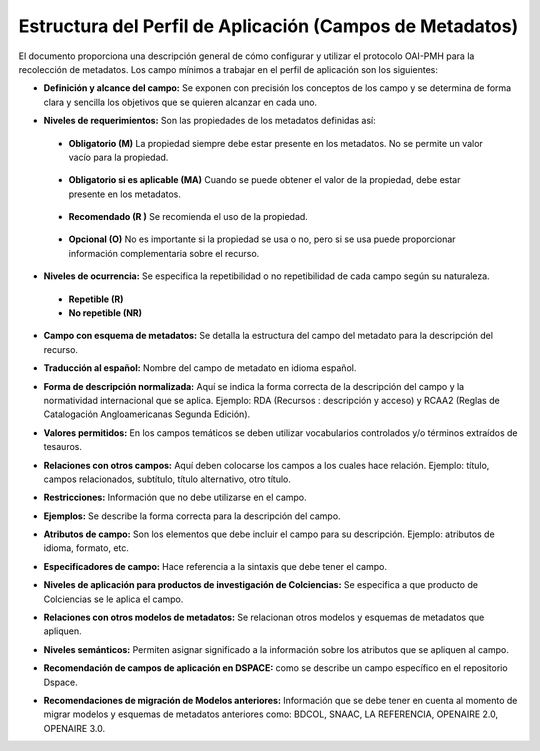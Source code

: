 .. _estructuraDoc:

Estructura del Perfil de Aplicación (Campos de Metadatos)
=========================================================

El documento proporciona una descripción general de cómo configurar y utilizar el protocolo OAI-PMH para la recolección de metadatos. Los campo mínimos a trabajar en el perfil de aplicación son los siguientes: 


- **Definición y alcance del campo:** Se exponen con precisión los conceptos de los campo y se determina de forma clara y sencilla los objetivos que se quieren alcanzar en cada uno.

..

- **Niveles de requerimientos:** Son las propiedades de los metadatos definidas así:

..

  - **Obligatorio (M)**
    La propiedad siempre debe estar presente en los metadatos. No se permite un valor vacío para la propiedad.

..

  - **Obligatorio si es aplicable (MA)**
    Cuando se puede obtener el valor de la propiedad, debe estar presente en los metadatos.

..

  - **Recomendado (R )**
    Se recomienda el uso de la propiedad.

..

  - **Opcional (O)**
    No es importante si la propiedad se usa o no, pero si se usa puede proporcionar información complementaria sobre el recurso.

..

- **Niveles de ocurrencia:** Se especifica la repetibilidad o  no repetibilidad de cada campo según su naturaleza.

..

    - **Repetible (R)**
    - **No repetible (NR)**

..

- **Campo con esquema de metadatos:** Se detalla la estructura del campo del metadato para la descripción del recurso. 

..

- **Traducción al español:** Nombre del campo de metadato en idioma español. 

..

- **Forma de descripción normalizada:** Aquí se indica la forma correcta de la descripción del campo y la normatividad internacional que se aplica. Ejemplo: RDA (Recursos : descripción y acceso) y RCAA2 (Reglas de Catalogación Angloamericanas Segunda Edición).

..

- **Valores permitidos:** En los campos temáticos se deben utilizar vocabularios controlados y/o términos extraídos de tesauros.  

..

- **Relaciones con otros campos:** Aquí deben colocarse los campos a los cuales hace relación. Ejemplo: título, campos relacionados, subtítulo, título alternativo, otro título. 

..

- **Restricciones:** Información que no debe utilizarse en el campo.

..

- **Ejemplos:** Se describe la forma correcta para la descripción del campo. 

..

- **Atributos de campo:** Son los elementos que debe incluir el campo para su descripción. Ejemplo: atributos de idioma, formato, etc. 

..

- **Especificadores de campo:** Hace referencia a la sintaxis que debe tener el campo.

..

- **Niveles de aplicación para productos de investigación de Colciencias:** Se especifica a que producto de Colciencias se le aplica el campo. 

..

- **Relaciones con otros modelos de metadatos:** Se relacionan otros modelos y esquemas de metadatos que apliquen. 

..

- **Niveles semánticos:** Permiten asignar significado a la información sobre los atributos que se apliquen al campo. 

..

- **Recomendación de campos de aplicación en DSPACE:** como se describe un campo específico en el repositorio Dspace. 

..

- **Recomendaciones de migración de Modelos anteriores:** Información que se debe tener en cuenta al momento de migrar modelos y esquemas de metadatos anteriores como: BDCOL, SNAAC, LA REFERENCIA, OPENAIRE 2.0, OPENAIRE 3.0.

